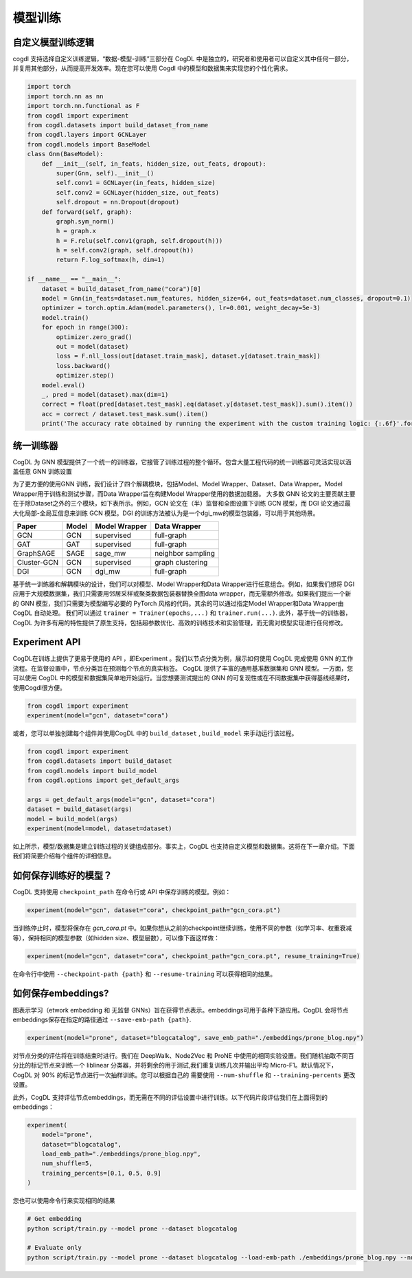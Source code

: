 模型训练
==============
自定义模型训练逻辑
-------------------

cogdl 支持选择自定义训练逻辑，“数据-模型-训练”三部分在 CogDL 中是独立的，研究者和使用者可以自定义其中任何一部分，并复用其他部分，从而提高开发效率。现在您可以使用 Cogdl 中的模型和数据集来实现您的个性化需求。

.. code-block:: python

   import torch
   import torch.nn as nn
   import torch.nn.functional as F
   from cogdl import experiment
   from cogdl.datasets import build_dataset_from_name
   from cogdl.layers import GCNLayer
   from cogdl.models import BaseModel
   class Gnn(BaseModel):
       def __init__(self, in_feats, hidden_size, out_feats, dropout):
           super(Gnn, self).__init__()
           self.conv1 = GCNLayer(in_feats, hidden_size)
           self.conv2 = GCNLayer(hidden_size, out_feats)
           self.dropout = nn.Dropout(dropout)
       def forward(self, graph):
           graph.sym_norm()
           h = graph.x
           h = F.relu(self.conv1(graph, self.dropout(h)))
           h = self.conv2(graph, self.dropout(h))
           return F.log_softmax(h, dim=1)

   if __name__ == "__main__":
       dataset = build_dataset_from_name("cora")[0]
       model = Gnn(in_feats=dataset.num_features, hidden_size=64, out_feats=dataset.num_classes, dropout=0.1)
       optimizer = torch.optim.Adam(model.parameters(), lr=0.001, weight_decay=5e-3)
       model.train()
       for epoch in range(300):
           optimizer.zero_grad()
           out = model(dataset)
           loss = F.nll_loss(out[dataset.train_mask], dataset.y[dataset.train_mask])
           loss.backward()
           optimizer.step()
       model.eval()
       _, pred = model(dataset).max(dim=1)
       correct = float(pred[dataset.test_mask].eq(dataset.y[dataset.test_mask]).sum().item())
       acc = correct / dataset.test_mask.sum().item()
       print('The accuracy rate obtained by running the experiment with the custom training logic: {:.6f}'.format(acc))

统一训练器
-----------
CogDL 为 GNN 模型提供了一个统一的训练器，它接管了训练过程的整个循环。包含大量工程代码的统一训练器可灵活实现以涵盖任意 GNN 训练设置

.. image:: ../_static/cogdl-training.png

为了更方便的使用GNN 训练，我们设计了四个解耦模块，包括Model、Model Wrapper、Dataset、Data Wrapper。Model Wrapper用于训练和测试步骤，而Data Wrapper旨在构建Model Wrapper使用的数据加载器。
大多数 GNN 论文的主要贡献主要在于除Dataset之外的三个模块，如下表所示。例如，GCN 论文在（半）监督和全图设置下训练 GCN 模型，而 DGI 论文通过最大化局部-全局互信息来训练 GCN 模型。DGI 的训练方法被认为是一个dgi_mw的模型包装器，可以用于其他场景。

============== ======== ================ ====================
Paper          Model    Model Wrapper    Data Wrapper
============== ======== ================ ====================
GCN            GCN      supervised       full-graph
GAT            GAT      supervised       full-graph
GraphSAGE      SAGE     sage\_mw         neighbor sampling
Cluster-GCN    GCN      supervised       graph clustering
DGI            GCN      dgi\_mw          full-graph
============== ======== ================ ====================

基于统一训练器和解耦模块的设计，我们可以对模型、Model Wrapper和Data Wrapper进行任意组合。例如，如果我们想将 DGI 应用于大规模数据集，我们只需要用邻居采样或聚类数据包装器替换全图data wrapper，而无需额外修改。如果我们提出一个新的 GNN 模型，我们只需要为模型编写必要的 PyTorch 风格的代码。其余的可以通过指定Model Wrapper和Data Wrapper由 CogDL 自动处理。
我们可以通过 ``trainer = Trainer(epochs,...)`` 和 ``trainer.run(...)``. 此外，基于统一的训练器，CogDL 为许多有用的特性提供了原生支持，包括超参数优化、高效的训练技术和实验管理，而无需对模型实现进行任何修改。

Experiment API
--------------

CogDL在训练上提供了更易于使用的 API ，即Experiment 。我们以节点分类为例，展示如何使用 CogDL 完成使用 GNN 的工作流程。在监督设置中，节点分类旨在预测每个节点的真实标签。
CogDL 提供了丰富的通用基准数据集和 GNN 模型。一方面，您可以使用 CogDL 中的模型和数据集简单地开始运行。当您想要测试提出的 GNN 的可复现性或在不同数据集中获得基线结果时，使用Cogdl很方便。

.. code-block:: python

    from cogdl import experiment
    experiment(model="gcn", dataset="cora")

或者，您可以单独创建每个组件并使用CogDL 中的 ``build_dataset`` ,  ``build_model`` 来手动运行该过程。

.. code-block:: python

    from cogdl import experiment
    from cogdl.datasets import build_dataset
    from cogdl.models import build_model
    from cogdl.options import get_default_args

    args = get_default_args(model="gcn", dataset="cora")
    dataset = build_dataset(args)
    model = build_model(args)
    experiment(model=model, dataset=dataset)

如上所示，模型/数据集是建立训练过程的关键组成部分。事实上，CogDL 也支持自定义模型和数据集。这将在下一章介绍。下面我们将简要介绍每个组件的详细信息。

如何保存训练好的模型？
---------------------------
CogDL 支持使用 ``checkpoint_path`` 在命令行或 API 中保存训练的模型。例如：

.. code-block:: python

    experiment(model="gcn", dataset="cora", checkpoint_path="gcn_cora.pt")

当训练停止时，模型将保存在 `gcn_cora.pt` 中。如果你想从之前的checkpoint继续训练，使用不同的参数（如学习率、权重衰减等），保持相同的模型参数（如hidden size、模型层数），可以像下面这样做：

.. code-block:: python

    experiment(model="gcn", dataset="cora", checkpoint_path="gcn_cora.pt", resume_training=True)

在命令行中使用 ``--checkpoint-path {path}`` 和 ``--resume-training`` 可以获得相同的结果。

如何保存embeddings?
--------------------------
图表示学习（etwork embedding 和 无监督 GNNs）旨在获得节点表示。embeddings可用于各种下游应用。CogDL 会将节点embeddings保存在指定的路径通过 ``--save-emb-path {path}``.

.. code-block:: python

    experiment(model="prone", dataset="blogcatalog", save_emb_path="./embeddings/prone_blog.npy")

对节点分类的评估将在训练结束时进行。我们在 DeepWalk、Node2Vec 和 ProNE 中使用的相同实验设置。我们随机抽取不同百分比的标记节点来训练一个
liblinear 分类器，并将剩余的用于测试,我们重复训练几次并输出平均 Micro-F1。默认情况下，CogDL 对 90% 的标记节点进行一次抽样训练。您可以根据自己的
需要使用 ``--num-shuffle`` 和 ``--training-percents`` 更改设置。

此外，CogDL 支持评估节点embeddings，而无需在不同的评估设置中进行训练。以下代码片段评估我们在上面得到的embeddings：

.. code-block:: python

    experiment(
        model="prone",
        dataset="blogcatalog",
        load_emb_path="./embeddings/prone_blog.npy",
        num_shuffle=5,
        training_percents=[0.1, 0.5, 0.9]
    )

您也可以使用命令行来实现相同的结果

.. code-block:: bash

    # Get embedding
    python script/train.py --model prone --dataset blogcatalog

    # Evaluate only
    python script/train.py --model prone --dataset blogcatalog --load-emb-path ./embeddings/prone_blog.npy --num-shuffle 5 --training-percents 0.1 0.5 0.9